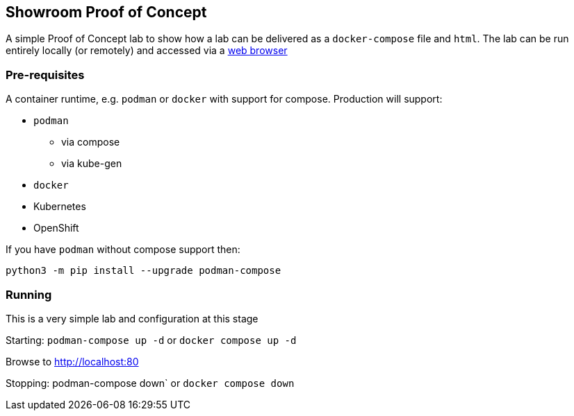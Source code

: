 == Showroom Proof of Concept

A simple Proof of Concept lab to show how a lab can be delivered as a `docker-compose` file and `html`.
The lab can be run entirely locally (or remotely) and accessed via a link:http://localhost[web browser]

=== Pre-requisites

A container runtime, e.g. `podman` or `docker` with support for compose.
Production will support:

* `podman`
** via compose
** via kube-gen
* `docker`
* Kubernetes
* OpenShift

If you have `podman` without compose support then:
[source,bash]
----
python3 -m pip install --upgrade podman-compose
----

=== Running

This is a very simple lab and configuration at this stage

Starting: `podman-compose up -d` or `docker compose up -d`

Browse to http://localhost:80[http://localhost:80]

Stopping: podman-compose down` or `docker compose down`
